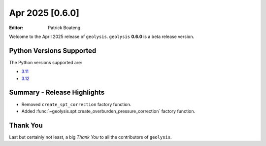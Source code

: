 ****************
Apr 2025 [0.6.0]
****************

:Editor: Patrick Boateng

Welcome to the April 2025 release of ``geolysis``. ``geolysis`` **0.6.0**
is a beta release version.

Python Versions Supported
=========================

The Python versions supported are:

- `3.11 <https://docs.python.org/3/whatsnew/3.11.html>`_
- `3.12 <https://docs.python.org/3/whatsnew/3.12.html>`_

Summary - Release Highlights
============================

- Removed ``create_spt_correction`` factory function.
- Added :func:`~geolysis.spt.create_overburden_pressure_correction` factory
  function.

Thank You
=========

Last but certainly not least, a big *Thank You* to all the contributors of
``geolysis``.
